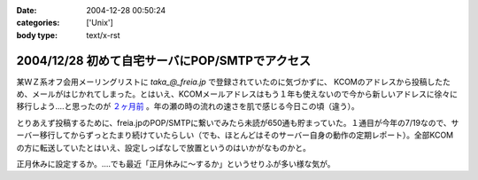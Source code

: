 :date: 2004-12-28 00:50:24
:categories: ['Unix']
:body type: text/x-rst

===============================================
2004/12/28 初めて自宅サーバにPOP/SMTPでアクセス
===============================================

某ＷＺ系オフ会用メーリングリストに `taka_@_freia.jp` で登録されていたのに気づかずに、 KCOMのアドレスから投稿したため、メールがはじかれてしまった。とはいえ、KCOMメールアドレスはもう１年も使えないので今から新しいアドレスに徐々に移行しよう‥‥と思ったのが `２ヶ月前`_ 。年の瀬の時の流れの速さを肌で感じる今日この頃（違う）。

とりあえず投稿するために、freia.jpのPOP/SMTPに繋いでみたら未読が650通も貯まっていた。１通目が今年の7/19なので、サーバー移行してからずっとたまり続けていたらしい（でも、ほとんどはそのサーバー自身の動作の定期レポート）。全部KCOMの方に転送していたとはいえ、設定しっぱなしで放置というのはいかがなものかと。

正月休みに設定するか。‥‥でも最近「正月休みに～するか」というせりふが多い様な気が。

.. _`２ヶ月前`: http://www.freia.jp/taka/blog/78


.. :extend type: text/plain
.. :extend:

